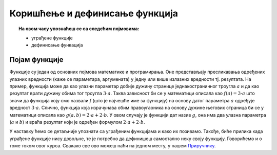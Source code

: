 Коришћење и дефинисање функција
================================

.. topic:: На овом часу упознаћеш се са следећим појмовима: 
            
            - уграђене функције
            - дефинисање функација

Појам функције
--------------
	   
Функције су један од основних појмова математике и програмирања. Оне
представљају пресликавања одређених улазних вредности (каже се
параметара, аргумената) у једну или више излазних вредности
тј. резултата. На пример, функција може да као улазни параметар добије
дужину странице једнакостраничног троугла :math:`а` и да као резултат
врати дужину обима тог троугла :math:`3\cdot a`. Таква зависност би се
у математици описала као :math:`f(a) = 3\cdot a` што значи да функција
коју смо назвали `f` (што је најчешће име за функцију) на основу датог
параметра :math:`а` одређује вредност :math:`3\cdot a`. Слично,
функција која израчунава обим правоугаоника на основу дужине његових
страница би се у математици описала као :math:`g(a, b) = 2\cdot a + 2
\cdot b`. У овом случају је функцији дат назив :math:`g`, она има два
улазна параметра (:math:`a` и :math:`b`) и враћа резултат који је
одређен формулом :math:`2\cdot a + 2 \cdot b`.

У наставку ћемо се детаљније упознати са уграђеним функцијама и како их позивамо.
Такође, биће прилика када уграђене функције нису довољне, те је потребно да дефинишеш самостално неку своју функцију.
Говорићемо и о томе током овог курса. Свакако све ово можеш наћи на једном месту, у нашем `Приручнику <https://petlja.org/biblioteka/r/lekcije/prirucnik-python-gim/izracunavanje-cas9>`__.